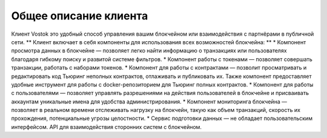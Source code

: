 Общее описание клиента
========================================
Клиент Vostok это удобный способ управления вашим блокчейном или взаимодействия с партнёрами в публичной сети.
** Клиент включает в себя компоненты для использования всех возможностей блокчейна: **
* Компонент просмотра данных в блокчейне — позволяет легко найти информацию о транзакциях или пользователях благодаря гибкому поиску и развитой системе фильтров.
* Компонент работы с токенами — позволяет совершать транзакции, работать с наборами токенов.
* Компонент для работы с контрактами — позволит просматривать и редактировать код Тьюринг неполных контрактов, отлаживать и публиковать их. Также компонент предоставляет удобные инструмент для работы с docker-репозиторием для Тьюринг полных контрактов.
* Компонент для работы с пользователями — позволяет управлять разрешениями на действия пользователей в блокчейне и присваивать аккаунтам уникальные имена для удобства администрирования.
* Компонент мониторинга блокчейна — позволяет в реальном времени отслеживать нагрузку на блокчейн, такую как объем транзакций, скорость их прохождения, потенциальные угрозы целостности.
* Сервис подготовки данных — не обладает пользовательским интерфейсом. API для взаимодействия сторонних систем с блокчейном.
